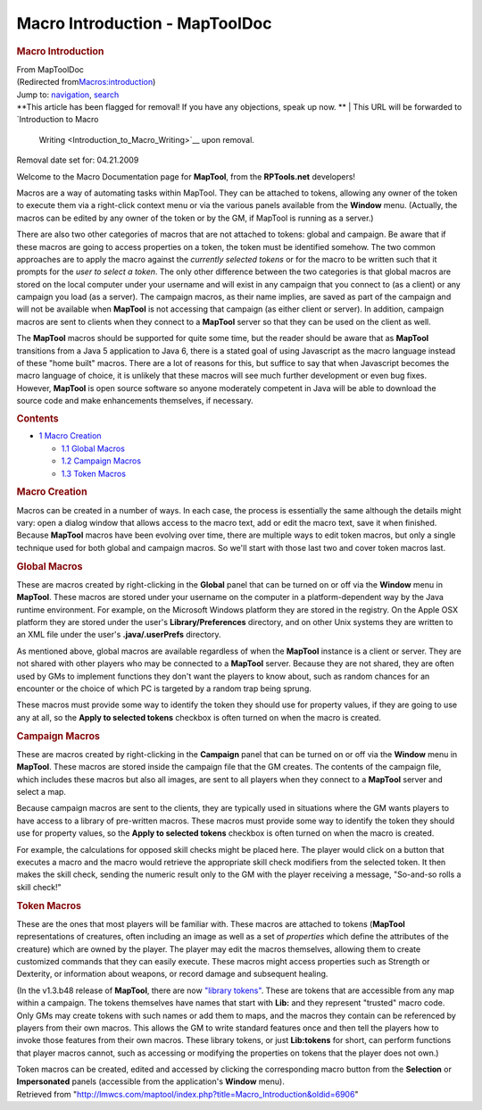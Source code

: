 ===============================
Macro Introduction - MapToolDoc
===============================

.. contents::
   :depth: 3
..

.. container:: noprint
   :name: mw-page-base

.. container:: noprint
   :name: mw-head-base

.. container:: mw-body
   :name: content

   .. container:: mw-indicators

   .. rubric:: Macro Introduction
      :name: firstHeading
      :class: firstHeading

   .. container:: mw-body-content
      :name: bodyContent

      .. container::
         :name: siteSub

         From MapToolDoc

      .. container::
         :name: contentSub

         (Redirected
         from\ `Macros:introduction </maptool/index.php?title=Macros:introduction&redirect=no>`__\ )

      .. container:: mw-jump
         :name: jump-to-nav

         Jump to: `navigation <#mw-head>`__, `search <#p-search>`__

      .. container:: mw-content-ltr
         :name: mw-content-text

         .. container:: template_note

            **This article has been flagged for removal! If you have any
            objections, speak up now.
            **
            | This URL will be forwarded to `Introduction to Macro
              Writing <Introduction_to_Macro_Writing>`__
              upon removal.

            Removal date set for: 04.21.2009

         Welcome to the Macro Documentation page for **MapTool**, from
         the **RPTools.net** developers!

         Macros are a way of automating tasks within MapTool. They can
         be attached to tokens, allowing any owner of the token to
         execute them via a right-click context menu or via the various
         panels available from the **Window** menu. (Actually, the
         macros can be edited by any owner of the token or by the GM, if
         MapTool is running as a server.)

         There are also two other categories of macros that are not
         attached to tokens: global and campaign. Be aware that if these
         macros are going to access properties on a token, the token
         must be identified somehow. The two common approaches are to
         apply the macro against the *currently selected tokens* or for
         the macro to be written such that it prompts for the *user to
         select a token*. The only other difference between the two
         categories is that global macros are stored on the local
         computer under your username and will exist in any campaign
         that you connect to (as a client) or any campaign you load (as
         a server). The campaign macros, as their name implies, are
         saved as part of the campaign and will not be available when
         **MapTool** is not accessing that campaign (as either client or
         server). In addition, campaign macros are sent to clients when
         they connect to a **MapTool** server so that they can be used
         on the client as well.

         The **MapTool** macros should be supported for quite some time,
         but the reader should be aware that as **MapTool** transitions
         from a Java 5 application to Java 6, there is a stated goal of
         using Javascript as the macro language instead of these "home
         built" macros. There are a lot of reasons for this, but suffice
         to say that when Javascript becomes the macro language of
         choice, it is unlikely that these macros will see much further
         development or even bug fixes. However, **MapTool** is open
         source software so anyone moderately competent in Java will be
         able to download the source code and make enhancements
         themselves, if necessary.

         .. container:: toc
            :name: toc

            .. container::
               :name: toctitle

               .. rubric:: Contents
                  :name: contents

            -  `1 Macro Creation <#Macro_Creation>`__

               -  `1.1 Global Macros <#Global_Macros>`__
               -  `1.2 Campaign Macros <#Campaign_Macros>`__
               -  `1.3 Token Macros <#Token_Macros>`__

         .. rubric:: Macro Creation
            :name: macro-creation

         Macros can be created in a number of ways. In each case, the
         process is essentially the same although the details might
         vary: open a dialog window that allows access to the macro
         text, add or edit the macro text, save it when finished.
         Because **MapTool** macros have been evolving over time, there
         are multiple ways to edit token macros, but only a single
         technique used for both global and campaign macros. So we'll
         start with those last two and cover token macros last.

         .. rubric:: Global Macros
            :name: global-macros

         These are macros created by right-clicking in the **Global**
         panel that can be turned on or off via the **Window** menu in
         **MapTool**. These macros are stored under your username on the
         computer in a platform-dependent way by the Java runtime
         environment. For example, on the Microsoft Windows platform
         they are stored in the registry. On the Apple OSX platform they
         are stored under the user's **Library/Preferences** directory,
         and on other Unix systems they are written to an XML file under
         the user's **.java/.userPrefs** directory.

         As mentioned above, global macros are available regardless of
         when the **MapTool** instance is a client or server. They are
         not shared with other players who may be connected to a
         **MapTool** server. Because they are not shared, they are often
         used by GMs to implement functions they don't want the players
         to know about, such as random chances for an encounter or the
         choice of which PC is targeted by a random trap being sprung.

         These macros must provide some way to identify the token they
         should use for property values, if they are going to use any at
         all, so the **Apply to selected tokens** checkbox is often
         turned on when the macro is created.

         .. rubric:: Campaign Macros
            :name: campaign-macros

         These are macros created by right-clicking in the **Campaign**
         panel that can be turned on or off via the **Window** menu in
         **MapTool**. These macros are stored inside the campaign file
         that the GM creates. The contents of the campaign file, which
         includes these macros but also all images, are sent to all
         players when they connect to a **MapTool** server and select a
         map.

         Because campaign macros are sent to the clients, they are
         typically used in situations where the GM wants players to have
         access to a library of pre-written macros. These macros must
         provide some way to identify the token they should use for
         property values, so the **Apply to selected tokens** checkbox
         is often turned on when the macro is created.

         For example, the calculations for opposed skill checks might be
         placed here. The player would click on a button that executes a
         macro and the macro would retrieve the appropriate skill check
         modifiers from the selected token. It then makes the skill
         check, sending the numeric result only to the GM with the
         player receiving a message, "So-and-so rolls a skill check!"

         .. rubric:: Token Macros
            :name: token-macros

         These are the ones that most players will be familiar with.
         These macros are attached to tokens (**MapTool**
         representations of creatures, often including an image as well
         as a set of *properties* which define the attributes of the
         creature) which are owned by the player. The player may edit
         the macros themselves, allowing them to create customized
         commands that they can easily execute. These macros might
         access properties such as Strength or Dexterity, or information
         about weapons, or record damage and subsequent healing.

         (In the v1.3.b48 release of **MapTool**, there are now
         `"library tokens" <Token:library_token>`__. These
         are tokens that are accessible from any map within a campaign.
         The tokens themselves have names that start with **Lib:** and
         they represent "trusted" macro code. Only GMs may create tokens
         with such names or add them to maps, and the macros they
         contain can be referenced by players from their own macros.
         This allows the GM to write standard features once and then
         tell the players how to invoke those features from their own
         macros. These library tokens, or just **Lib:tokens** for short,
         can perform functions that player macros cannot, such as
         accessing or modifying the properties on tokens that the player
         does not own.)

         Token macros can be created, edited and accessed by clicking
         the corresponding macro button from the **Selection** or
         **Impersonated** panels (accessible from the application's
         **Window** menu).

      .. container:: printfooter

         Retrieved from
         "http://lmwcs.com/maptool/index.php?title=Macro_Introduction&oldid=6906"

